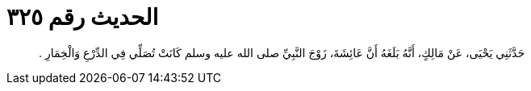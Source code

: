 
= الحديث رقم ٣٢٥

[quote.hadith]
حَدَّثَنِي يَحْيَى، عَنْ مَالِكٍ، أَنَّهُ بَلَغَهُ أَنَّ عَائِشَةَ، زَوْجَ النَّبِيِّ صلى الله عليه وسلم كَانَتْ تُصَلِّي فِي الدِّرْعِ وَالْخِمَارِ ‏.‏